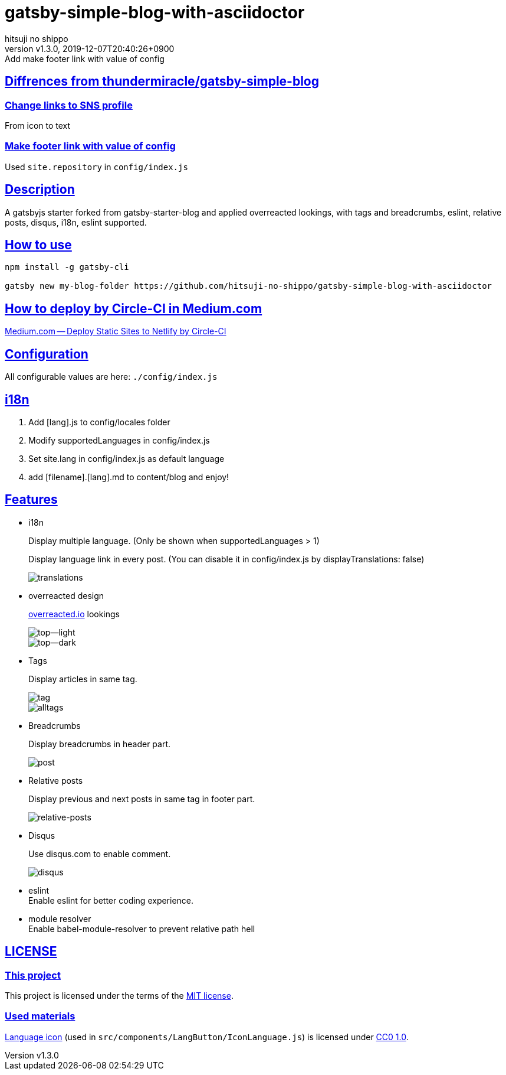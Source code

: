= gatsby-simple-blog-with-asciidoctor
:author-name: hitsuji no shippo
:!author-email:
:author: {author-name}
:!email: {author-email}
:revnumber: v1.3.0
:revdate: 2019-12-07T20:40:26+0900
:revremark: Add make footer link with value of config
:doctype: article
:description: gatsby-simple-blog-with-asciidoctor README
:title:
:title-separtor: :
:showtitle:
:!sectnums:
:sectids:
:toc: preamble
:sectlinks:
:sectanchors:
:idprefix:
:idseparator: -
:xrefstyle: full
:!example-caption:
:!figure-caption:
:!table-caption:
:!listing-caption:
ifdef::env-github[]
:caution-caption: :fire:
:important-caption: :exclamation:
:note-caption: :paperclip:
:tip-caption: :bulb:
:warning-caption: :warning:
endif::[]
ifndef::env-github[:icons: font]
// Copyright
:copyright-template: Copyright (c) 2019
:copyright: {copyright-template} {author-name}
// Page Attributes
:page-creation-date: 2019-12-03T15:47:28+0900
// Variables

== Diffrences from link:https://github.com/thundermiracle/gatsby-simple-blog[thundermiracle/gatsby-simple-blog]

=== Change links to SNS profile

From icon to text

=== Make footer link with value of config

Used `site.repository` in `config/index.js`


== Description

A gatsbyjs starter forked from gatsby-starter-blog and applied overreacted
lookings, with tags and breadcrumbs, eslint, relative posts, disqus, i18n,
eslint supported.

== How to use

[source, bash]
----
npm install -g gatsby-cli

gatsby new my-blog-folder https://github.com/hitsuji-no-shippo/gatsby-simple-blog-with-asciidoctor
----

== How to deploy by Circle-CI in Medium.com

link:https://medium.com/@thundermiracle/deploy-static-sites-to-netlify-by-circle-ci-ab51a0b59b73?source=friends_link&sk=095db82e2f8e8ef91d03a171f217e340[
Medium.com -- Deploy Static Sites to Netlify by Circle-CI]

== Configuration

All configurable values are here: `./config/index.js`

== i18n

. Add [lang].js to config/locales folder
. Modify supportedLanguages in config/index.js
. Set site.lang in config/index.js as default language
. add [filename].[lang].md to content/blog and enjoy!

== Features
:screenshots-dir: ./screenshots

* i18n
+
--
Display multiple language. (Only be shown when supportedLanguages > 1)

Display language link in every post.
(You can disable it in config/index.js by displayTranslations: false)

image::{screenshots-dir}/translations.png[translations]
--
+
* overreacted design
+
--
link:https://overreacted.io/[
overreacted.io] lookings

image::{screenshots-dir}/top.png[top--light]
image::{screenshots-dir}/top-dark.png[top--dark]
--
+
* Tags
+
--
Display articles in same tag.

image::{screenshots-dir}/tag.png[tag]

image::{screenshots-dir}/alltags.png[alltags]
--
+
* Breadcrumbs
+
--
Display breadcrumbs in header part.

image::{screenshots-dir}/post.png[post]
--
+
* Relative posts
+
--
Display previous and next posts in same tag in footer part.

image::{screenshots-dir}/relative-posts.png[relative-posts]
--
+
* Disqus
+
--
Use disqus.com to enable comment.

image::{screenshots-dir}/disqus.png[disqus]
--
+
* eslint +
  Enable eslint for better coding experience.
* module resolver +
  Enable babel-module-resolver to prevent relative path hell

== LICENSE

=== This project

This project is licensed under the terms of the link:/LICENSE[MIT license].

=== Used materials
:cc0-10-link: link:https://creativecommons.org/publicdomain/zero/1.0[CC0 1.0]

link:http://www.evericons.com[
Language icon] (used in `src/components/LangButton/IconLanguage.js`) is
licensed under {cc0-10-link}.
